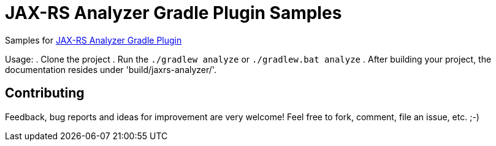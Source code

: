 = JAX-RS Analyzer Gradle Plugin Samples

Samples for https://github.com/grimmjo/jaxrs-analyzer-gradle-plugin[JAX-RS Analyzer Gradle Plugin]

Usage:
. Clone the project
. Run the `./gradlew analyze` or `./gradlew.bat analyze`
. After building your project, the documentation resides under 'build/jaxrs-analyzer/'.

== Contributing
Feedback, bug reports and ideas for improvement are very welcome! Feel free to fork, comment, file an issue, etc. ;-)
